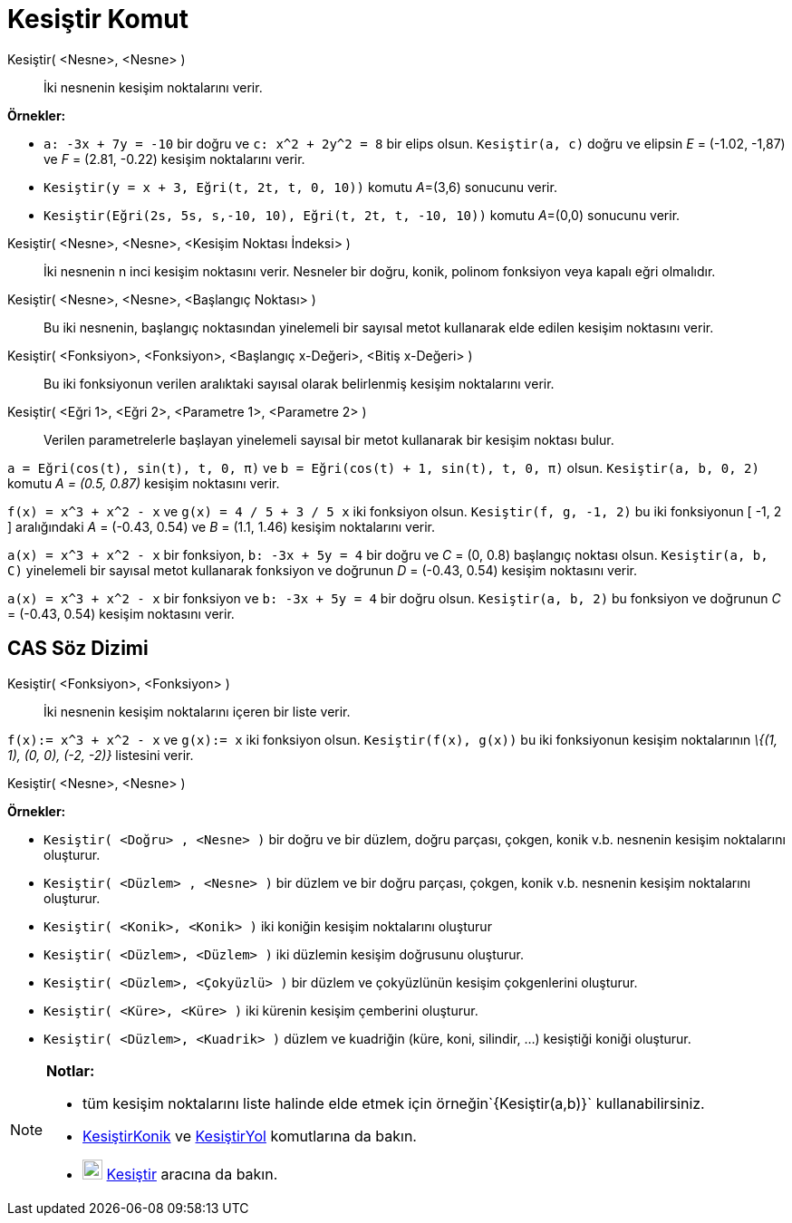 = Kesiştir Komut
ifdef::env-github[:imagesdir: /tr/modules/ROOT/assets/images]

Kesiştir( <Nesne>, <Nesne> )::
  İki nesnenin kesişim noktalarını verir.

[EXAMPLE]
====

*Örnekler:*

* `++a: -3x + 7y = -10++` bir doğru ve `++c: x^2 + 2y^2 = 8++` bir elips olsun. `++Kesiştir(a, c)++` doğru ve elipsin
_E_ = (-1.02, -1,87) ve _F_ = (2.81, -0.22) kesişim noktalarını verir.
* `++Kesiştir(y = x + 3, Eğri(t, 2t, t, 0, 10))++` komutu __A__=(3,6) sonucunu verir.
* `++Kesiştir(Eğri(2s, 5s, s,-10, 10), Eğri(t, 2t, t, -10, 10))++` komutu __A__=(0,0) sonucunu verir.

====

Kesiştir( <Nesne>, <Nesne>, <Kesişim Noktası İndeksi> )::
  İki nesnenin n inci kesişim noktasını verir. Nesneler bir doğru, konik, polinom fonksiyon veya kapalı eğri olmalıdır.
Kesiştir( <Nesne>, <Nesne>, <Başlangıç Noktası> )::
  Bu iki nesnenin, başlangıç noktasından yinelemeli bir sayısal metot kullanarak elde edilen kesişim noktasını verir.
Kesiştir( <Fonksiyon>, <Fonksiyon>, <Başlangıç x-Değeri>, <Bitiş x-Değeri> )::
  Bu iki fonksiyonun verilen aralıktaki sayısal olarak belirlenmiş kesişim noktalarını verir.
Kesiştir( <Eğri 1>, <Eğri 2>, <Parametre 1>, <Parametre 2> )::
  Verilen parametrelerle başlayan yinelemeli sayısal bir metot kullanarak bir kesişim noktası bulur.

[EXAMPLE]
====

`++a = Eğri(cos(t), sin(t), t, 0, π)++` ve `++b = Eğri(cos(t) + 1, sin(t), t, 0, π)++` olsun. `++Kesiştir(a, b, 0, 2)++`
komutu _A = (0.5, 0.87)_ kesişim noktasını verir.

====

[EXAMPLE]
====

`++f(x) = x^3 + x^2 - x++` ve `++g(x) = 4 / 5 + 3 / 5 x++` iki fonksiyon olsun. `++Kesiştir(f, g, -1, 2)++` bu iki
fonksiyonun [ -1, 2 ] aralığındaki _A_ = (-0.43, 0.54) ve _B_ = (1.1, 1.46) kesişim noktalarını verir.

====

[EXAMPLE]
====

`++a(x) = x^3 + x^2 - x++` bir fonksiyon, `++b: -3x + 5y = 4++` bir doğru ve _C_ = (0, 0.8) başlangıç noktası olsun.
`++Kesiştir(a, b, C)++` yinelemeli bir sayısal metot kullanarak fonksiyon ve doğrunun _D_ = (-0.43, 0.54) kesişim
noktasını verir.

====

[EXAMPLE]
====

`++a(x) = x^3 + x^2 - x++` bir fonksiyon ve `++b: -3x + 5y = 4++` bir doğru olsun. `++Kesiştir(a, b, 2)++` bu fonksiyon
ve doğrunun _C_ = (-0.43, 0.54) kesişim noktasını verir.

====

== CAS Söz Dizimi

Kesiştir( <Fonksiyon>, <Fonksiyon> )::
  İki nesnenin kesişim noktalarını içeren bir liste verir.

[EXAMPLE]
====

`++f(x):= x^3 + x^2 - x++` ve `++g(x):= x++` iki fonksiyon olsun. `++Kesiştir(f(x), g(x))++` bu iki fonksiyonun kesişim
noktalarının _\{(1, 1), (0, 0), (-2, -2)}_ listesini verir.

====

Kesiştir( <Nesne>, <Nesne> )::

[EXAMPLE]
====

*Örnekler:*

* `++Kesiştir( <Doğru> , <Nesne> )++` bir doğru ve bir düzlem, doğru parçası, çokgen, konik v.b. nesnenin kesişim
noktalarını oluşturur.
* `++Kesiştir( <Düzlem> , <Nesne> )++` bir düzlem ve bir doğru parçası, çokgen, konik v.b. nesnenin kesişim noktalarını
oluşturur.
* `++Kesiştir( <Konik>, <Konik> )++` iki koniğin kesişim noktalarını oluşturur
* `++Kesiştir( <Düzlem>, <Düzlem> )++` iki düzlemin kesişim doğrusunu oluşturur.
* `++Kesiştir( <Düzlem>, <Çokyüzlü> )++` bir düzlem ve çokyüzlünün kesişim çokgenlerini oluşturur.
* `++Kesiştir( <Küre>, <Küre> )++` iki kürenin kesişim çemberini oluşturur.
* `++Kesiştir( <Düzlem>, <Kuadrik> )++` düzlem ve kuadriğin (küre, koni, silindir, ...) kesiştiği koniği oluşturur.

====

[NOTE]
====

*Notlar:*

* tüm kesişim noktalarını liste halinde elde etmek için örneğin`++{Kesiştir(a,b)}++` kullanabilirsiniz.
* xref:/commands/KesiştirKonik.adoc[KesiştirKonik] ve xref:/commands/KesiştirYol.adoc[KesiştirYol] komutlarına da bakın.
* image:22px-Mode_intersect.svg.png[Mode intersect.svg,width=22,height=22] xref:/tools/Kesiştir.adoc[Kesiştir] aracına
da bakın.

====
